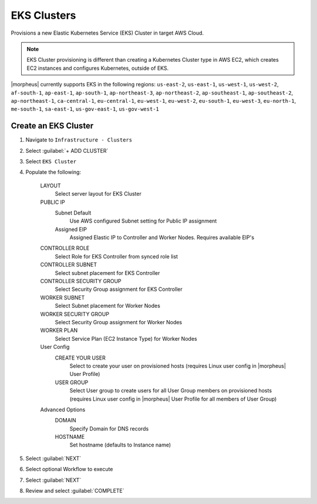 EKS Clusters
------------

Provisions a new Elastic Kubernetes Service (EKS) Cluster in target AWS Cloud.

.. note:: EKS Cluster provisioning is different than creating a Kubernetes Cluster type in AWS EC2, which creates EC2 instances and configures Kubernetes, outside of EKS.

|morpheus| currently supports EKS in the following regions: ``us-east-2``, ``us-east-1``, ``us-west-1``, ``us-west-2``, ``af-south-1``, ``ap-east-1``, ``ap-south-1``, ``ap-northeast-3``, ``ap-northeast-2``, ``ap-southeast-1``, ``ap-southeast-2``, ``ap-northeast-1``, ``ca-central-1``, ``eu-central-1``, ``eu-west-1``, ``eu-west-2``, ``eu-south-1``, ``eu-west-3``, ``eu-north-1``, ``me-south-1``, ``sa-east-1``, ``us-gov-east-1``, ``us-gov-west-1`` 

Create an EKS Cluster
^^^^^^^^^^^^^^^^^^^^^

#. Navigate to ``Infrastructure - Clusters``
#. Select :guilabel:`+ ADD CLUSTER`
#. Select ``EKS Cluster``
#. Populate the following:

    LAYOUT
     Select server layout for EKS Cluster
    PUBLIC IP
     Subnet Default
       Use AWS configured Subnet setting for Public IP assignment
     Assigned EIP
       Assigned Elastic IP to Controller and Worker Nodes. Requires available EIP's
    CONTROLLER ROLE
      Select Role for EKS Controller from synced role list
    CONTROLLER SUBNET
      Select subnet placement for EKS Controller
    CONTROLLER SECURITY GROUP
      Select Security Group assignment for EKS Controller
    WORKER SUBNET
      Select Subnet placement for Worker Nodes
    WORKER SECURITY GROUP
      Select Security Group assignment for Worker Nodes
    WORKER PLAN
      Select Service Plan (EC2 Instance Type) for Worker Nodes
    User Config
      CREATE YOUR USER
        Select to create your user on provisioned hosts (requires Linux user config in |morpheus| User Profile)
      USER GROUP
        Select User group to create users for all User Group members on provisioned hosts (requires Linux user config in |morpheus| User Profile for all members of User Group)
    Advanced Options
     DOMAIN
       Specify Domain for DNS records
     HOSTNAME
       Set hostname (defaults to Instance name)

#. Select :guilabel:`NEXT`
#. Select optional Workflow to execute
#. Select :guilabel:`NEXT`
#. Review and select :guilabel:`COMPLETE`
